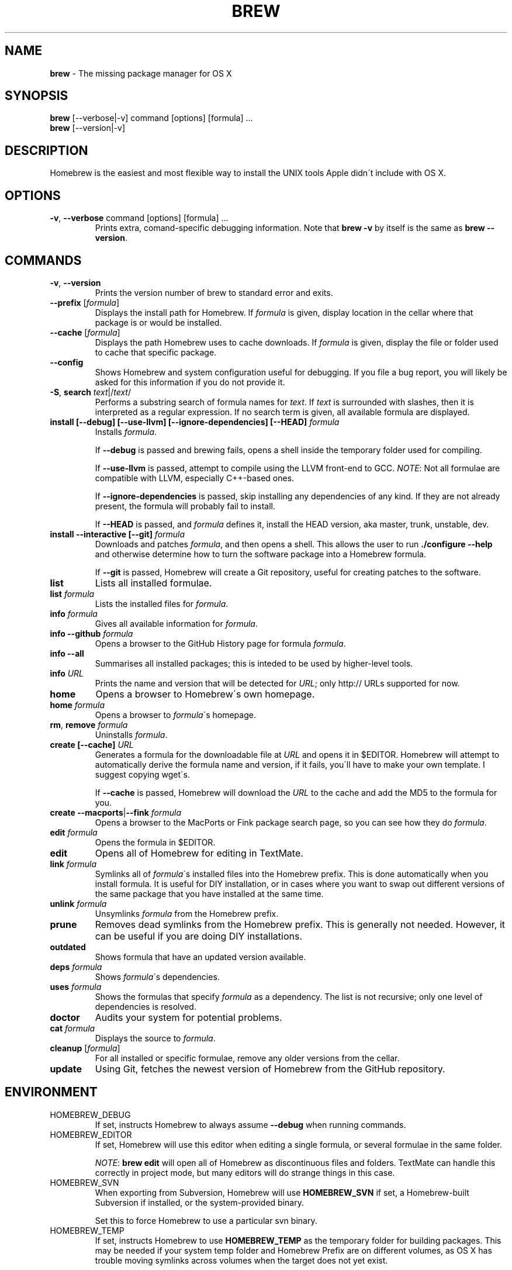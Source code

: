 .\" generated with Ronn/v0.7.3
.\" http://github.com/rtomayko/ronn/tree/0.7.3
.
.TH "BREW" "1" "July 2010" "Homebrew" "brew"
.
.SH "NAME"
\fBbrew\fR \- The missing package manager for OS X
.
.SH "SYNOPSIS"
\fBbrew\fR [\-\-verbose|\-v] command [options] [formula] \.\.\.
.
.br
\fBbrew\fR [\-\-version|\-v]
.
.SH "DESCRIPTION"
Homebrew is the easiest and most flexible way to install the UNIX tools Apple didn\'t include with OS X\.
.
.SH "OPTIONS"
.
.TP
\fB\-v\fR, \fB\-\-verbose\fR command [options] [formula] \.\.\.
Prints extra, comand\-specific debugging information\. Note that \fBbrew \-v\fR by itself is the same as \fBbrew \-\-version\fR\.
.
.SH "COMMANDS"
.
.TP
\fB\-v\fR, \fB\-\-version\fR
Prints the version number of brew to standard error and exits\.
.
.TP
\fB\-\-prefix\fR [\fIformula\fR]
Displays the install path for Homebrew\. If \fIformula\fR is given, display location in the cellar where that package is or would be installed\.
.
.TP
\fB\-\-cache\fR [\fIformula\fR]
Displays the path Homebrew uses to cache downloads\. If \fIformula\fR is given, display the file or folder used to cache that specific package\.
.
.TP
\fB\-\-config\fR
Shows Homebrew and system configuration useful for debugging\. If you file a bug report, you will likely be asked for this information if you do not provide it\.
.
.TP
\fB\-S\fR, \fBsearch\fR \fItext\fR|/\fItext\fR/
Performs a substring search of formula names for \fItext\fR\. If \fItext\fR is surrounded with slashes, then it is interpreted as a regular expression\. If no search term is given, all available formula are displayed\.
.
.TP
\fBinstall [\-\-debug] [\-\-use\-llvm] [\-\-ignore\-dependencies] [\-\-HEAD]\fR \fIformula\fR
Installs \fIformula\fR\.
.
.IP
If \fB\-\-debug\fR is passed and brewing fails, opens a shell inside the temporary folder used for compiling\.
.
.IP
If \fB\-\-use\-llvm\fR is passed, attempt to compile using the LLVM front\-end to GCC\. \fINOTE\fR: Not all formulae are compatible with LLVM, especially C++\-based ones\.
.
.IP
If \fB\-\-ignore\-dependencies\fR is passed, skip installing any dependencies of any kind\. If they are not already present, the formula will probably fail to install\.
.
.IP
If \fB\-\-HEAD\fR is passed, and \fIformula\fR defines it, install the HEAD version, aka master, trunk, unstable, dev\.
.
.TP
\fBinstall \-\-interactive [\-\-git]\fR \fIformula\fR
Downloads and patches \fIformula\fR, and then opens a shell\. This allows the user to run \fB\./configure \-\-help\fR and otherwise determine how to turn the software package into a Homebrew formula\.
.
.IP
If \fB\-\-git\fR is passed, Homebrew will create a Git repository, useful for creating patches to the software\.
.
.TP
\fBlist\fR
Lists all installed formulae\.
.
.TP
\fBlist\fR \fIformula\fR
Lists the installed files for \fIformula\fR\.
.
.TP
\fBinfo\fR \fIformula\fR
Gives all available information for \fIformula\fR\.
.
.TP
\fBinfo \-\-github\fR \fIformula\fR
Opens a browser to the GitHub History page for formula \fIformula\fR\.
.
.TP
\fBinfo \-\-all\fR
Summarises all installed packages; this is inteded to be used by higher\-level tools\.
.
.TP
\fBinfo\fR \fIURL\fR
Prints the name and version that will be detected for \fIURL\fR; only http:// URLs supported for now\.
.
.TP
\fBhome\fR
Opens a browser to Homebrew\'s own homepage\.
.
.TP
\fBhome\fR \fIformula\fR
Opens a browser to \fIformula\fR\'s homepage\.
.
.TP
\fBrm\fR, \fBremove\fR \fIformula\fR
Uninstalls \fIformula\fR\.
.
.TP
\fBcreate [\-\-cache]\fR \fIURL\fR
Generates a formula for the downloadable file at \fIURL\fR and opens it in $EDITOR\. Homebrew will attempt to automatically derive the formula name and version, if it fails, you\'ll have to make your own template\. I suggest copying wget\'s\.
.
.IP
If \fB\-\-cache\fR is passed, Homebrew will download the \fIURL\fR to the cache and add the MD5 to the formula for you\.
.
.TP
\fBcreate \-\-macports\fR|\fB\-\-fink\fR \fIformula\fR
Opens a browser to the MacPorts or Fink package search page, so you can see how they do \fIformula\fR\.
.
.TP
\fBedit\fR \fIformula\fR
Opens the formula in $EDITOR\.
.
.TP
\fBedit\fR
Opens all of Homebrew for editing in TextMate\.
.
.TP
\fBlink\fR \fIformula\fR
Symlinks all of \fIformula\fR\'s installed files into the Homebrew prefix\. This is done automatically when you install formula\. It is useful for DIY installation, or in cases where you want to swap out different versions of the same package that you have installed at the same time\.
.
.TP
\fBunlink\fR \fIformula\fR
Unsymlinks \fIformula\fR from the Homebrew prefix\.
.
.TP
\fBprune\fR
Removes dead symlinks from the Homebrew prefix\. This is generally not needed\. However, it can be useful if you are doing DIY installations\.
.
.TP
\fBoutdated\fR
Shows formula that have an updated version available\.
.
.TP
\fBdeps\fR \fIformula\fR
Shows \fIformula\fR\'s dependencies\.
.
.TP
\fBuses\fR \fIformula\fR
Shows the formulas that specify \fIformula\fR as a dependency\. The list is not recursive; only one level of dependencies is resolved\.
.
.TP
\fBdoctor\fR
Audits your system for potential problems\.
.
.TP
\fBcat\fR \fIformula\fR
Displays the source to \fIformula\fR\.
.
.TP
\fBcleanup\fR [\fIformula\fR]
For all installed or specific formulae, remove any older versions from the cellar\.
.
.TP
\fBupdate\fR
Using Git, fetches the newest version of Homebrew from the GitHub repository\.
.
.SH "ENVIRONMENT"
.
.TP
HOMEBREW_DEBUG
If set, instructs Homebrew to always assume \fB\-\-debug\fR when running commands\.
.
.TP
HOMEBREW_EDITOR
If set, Homebrew will use this editor when editing a single formula, or several formulae in the same folder\.
.
.IP
\fINOTE\fR: \fBbrew edit\fR will open all of Homebrew as discontinuous files and folders\. TextMate can handle this correctly in project mode, but many editors will do strange things in this case\.
.
.TP
HOMEBREW_SVN
When exporting from Subversion, Homebrew will use \fBHOMEBREW_SVN\fR if set, a Homebrew\-built Subversion if installed, or the system\-provided binary\.
.
.IP
Set this to force Homebrew to use a particular svn binary\.
.
.TP
HOMEBREW_TEMP
If set, instructs Homebrew to use \fBHOMEBREW_TEMP\fR as the temporary folder for building packages\. This may be needed if your system temp folder and Homebrew Prefix are on different volumes, as OS X has trouble moving symlinks across volumes when the target does not yet exist\.
.
.IP
This issue typically occurs when using FileVault (or certain custom SSD configurations\.)
.
.TP
HOMEBREW_USE_LLVM
If set, instructs Homebrew to use the LLVM front\-ends to the GCC compilers\.
.
.IP
\fINOTE\fR: Not all formulae will build correctly under LLVM\.
.
.TP
HOMEBREW_VERBOSE
If set, instructs Homebrew to always assume \fB\-\-verbose\fR when running commands\.
.
.SH "SEE ALSO"
Homebrew Wiki: http://wiki\.github\.com/mxcl/homebrew/
.
.SH "AUTHORS"
Max Howell, a splendid chap\.
.
.SH "BUGS"
See Issues on GitHub: http://github\.com/mxcl/homebrew/issues
